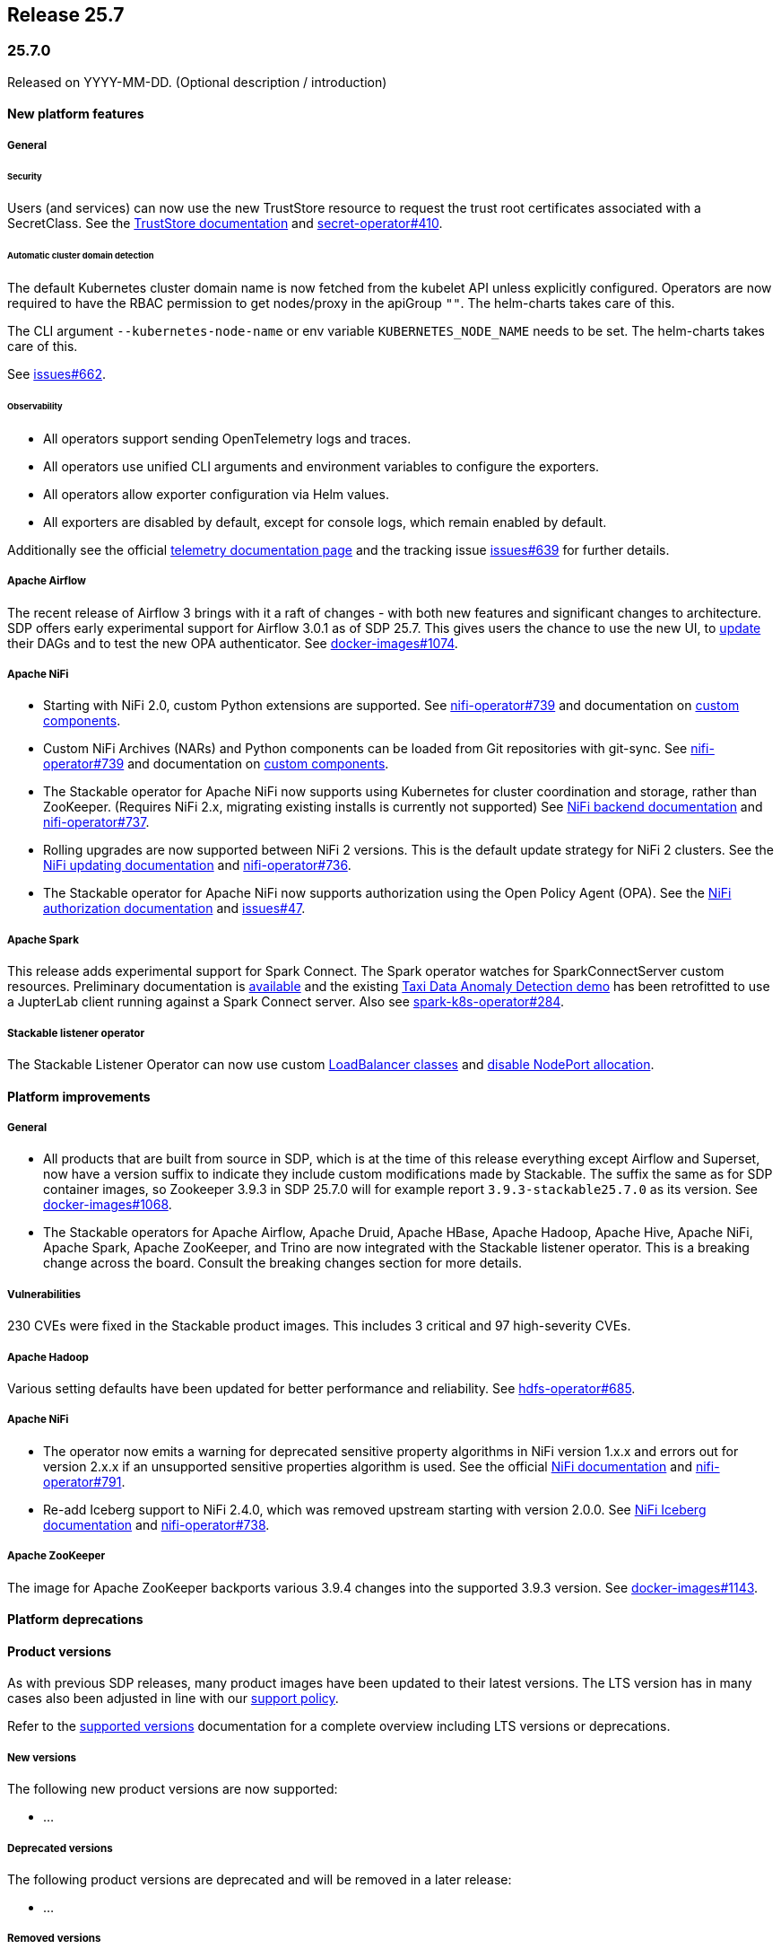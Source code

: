 // Here are the headings you can use for the next release. Saves time checking indentation levels.
// Take a look at release 24.11 to see how to structure patch releases.

== Release 25.7

=== 25.7.0

Released on YYYY-MM-DD.
(Optional description / introduction)

==== New platform features

===== General

====== Security

Users (and services) can now use the new TrustStore resource to request the trust root certificates associated with a SecretClass.
See the xref:secret-operator:truststore.adoc[TrustStore documentation] and https://github.com/stackabletech/secret-operator/issues/410[secret-operator#410].

====== Automatic cluster domain detection

The default Kubernetes cluster domain name is now fetched from the kubelet API unless explicitly configured.
Operators are now required to have the RBAC permission to get nodes/proxy in the apiGroup `""`.
The helm-charts takes care of this.

The CLI argument `--kubernetes-node-name` or env variable `KUBERNETES_NODE_NAME` needs to be set.
The helm-charts takes care of this.

See https://github.com/stackabletech/issues/issues/662[issues#662].

====== Observability

* All operators support sending OpenTelemetry logs and traces.
* All operators use unified CLI arguments and environment variables to configure the exporters.
* All operators allow exporter configuration via Helm values.
* All exporters are disabled by default, except for console logs, which remain enabled by default.

Additionally see the official xref:concepts:observability/telemetry.adoc[telemetry documentation page] and the tracking issue https://github.com/stackabletech/issues/issues/639[issues#639] for further details.

===== Apache Airflow

The recent release of Airflow 3 brings with it a raft of changes - with both new features and significant changes to architecture.
SDP offers early experimental support for Airflow 3.0.1 as of SDP 25.7.
This gives users the chance to use the new UI, to https://airflow.apache.org/docs/apache-airflow/3.0.1/installation/upgrading_to_airflow3.html#step-3-dag-authors-check-your-airflow-dags-for-compatibility[update] their DAGs and to test the new OPA authenticator.
See https://github.com/stackabletech/docker-images/issues/1074[docker-images#1074].

===== Apache NiFi

* Starting with NiFi 2.0, custom Python extensions are supported.
  See https://github.com/stackabletech/nifi-operator/issues/739[nifi-operator#739] and documentation on xref:nifi:usage_guide/custom-components.adoc[custom components].
* Custom NiFi Archives (NARs) and Python components can be loaded from Git repositories with git-sync.
  See https://github.com/stackabletech/nifi-operator/issues/739[nifi-operator#739] and documentation on xref:nifi:usage_guide/custom-components.adoc[custom components].
* The Stackable operator for Apache NiFi now supports using Kubernetes for cluster coordination and storage, rather than ZooKeeper.
  (Requires NiFi 2.x, migrating existing installs is currently not supported)
  See xref:nifi:usage_guide/clustering.adoc#backend-kubernetes[NiFi backend documentation] and https://github.com/stackabletech/nifi-operator/issues/737[nifi-operator#737].
* Rolling upgrades are now supported between NiFi 2 versions.
  This is the default update strategy for NiFi 2 clusters.
  See the xref:nifi:usage_guide/updating.adoc[NiFi updating documentation] and https://github.com/stackabletech/nifi-operator/issues/736[nifi-operator#736].
* The Stackable operator for Apache NiFi now supports authorization using the Open Policy Agent (OPA).
  See the xref:nifi:usage_guide/security.adoc#authorization-opa[NiFi authorization documentation] and https://github.com/stackabletech/issues/issues/47[issues#47].

===== Apache Spark

This release adds experimental support for Spark Connect.
The Spark operator watches for SparkConnectServer custom resources.
Preliminary documentation is xref:spark-k8s:usage-guide/spark-connect.adoc[available] and the existing xref:demos:jupyterhub-pyspark-hdfs-anomaly-detection-taxi-data.adoc[Taxi Data Anomaly Detection demo] has been retrofitted to use a JupterLab client running against a Spark Connect server.
Also see https://github.com/stackabletech/spark-k8s-operator/issues/284[spark-k8s-operator#284].

===== Stackable listener operator

The Stackable Listener Operator can now use custom xref:listener-operator:listenerclass.adoc#servicetype-loadbalancer-class[LoadBalancer classes] and https://kubernetes.io/docs/concepts/services-networking/service/#load-balancer-nodeport-allocation[disable NodePort allocation].

==== Platform improvements

===== General

* All products that are built from source in SDP, which is at the time of this release everything except Airflow and Superset, now have a version suffix to indicate they include custom modifications made by Stackable.
  The suffix the same as for SDP container images, so Zookeeper 3.9.3 in SDP 25.7.0 will for example report `3.9.3-stackable25.7.0` as its version.
  See https://github.com/stackabletech/docker-images/issues/1068[docker-images#1068].
* The Stackable operators for Apache Airflow, Apache Druid, Apache HBase, Apache Hadoop, Apache Hive, Apache NiFi, Apache Spark, Apache ZooKeeper, and Trino are now integrated with the Stackable listener operator.
  This is a breaking change across the board.
  Consult the breaking changes section for more details.

===== Vulnerabilities

230 CVEs were fixed in the Stackable product images.
This includes 3 critical and 97 high-severity CVEs.

===== Apache Hadoop

Various setting defaults have been updated for better performance and reliability.
See https://github.com/stackabletech/hdfs-operator/issues/685[hdfs-operator#685].

===== Apache NiFi

* The operator now emits a warning for deprecated sensitive property algorithms in NiFi version 1.x.x and errors out for version 2.x.x if an unsupported sensitive properties algorithm is used.
  See the official https://nifi.apache.org/docs/nifi-docs/html/administration-guide.html#property-encryption-algorithms[NiFi documentation] and https://github.com/stackabletech/nifi-operator/issues/791[nifi-operator#791].
* Re-add Iceberg support to NiFi 2.4.0, which was removed upstream starting with version 2.0.0.
  See xref:nifi:usage_guide/writing-to-iceberg-tables.adoc[NiFi Iceberg documentation] and https://github.com/stackabletech/nifi-operator/issues/738[nifi-operator#738].

===== Apache ZooKeeper

The image for Apache ZooKeeper backports various 3.9.4 changes into the supported 3.9.3 version.
See https://github.com/stackabletech/docker-images/issues/1143[docker-images#1143].

==== Platform deprecations

==== Product versions

As with previous SDP releases, many product images have been updated to their latest versions.
The LTS version has in many cases also been adjusted in line with our xref:ROOT:policies.adoc[support policy].

Refer to the xref:operators:supported_versions.adoc[supported versions] documentation for a complete overview including LTS versions or deprecations.

===== New versions

The following new product versions are now supported:

* ...

===== Deprecated versions

The following product versions are deprecated and will be removed in a later release:

* ...

===== Removed versions

The following product versions are no longer supported (although images for released product versions remain available https://oci.stackable.tech/[here,window=_blank]. Information on how to browse the registry can be found xref:contributor:project-overview.adoc#docker-images[here,window=_blank].):

* ...

==== stackablectl

==== Supported Kubernetes versions

This release supports the following Kubernetes versions:

* `1.XX`

These Kubernetes versions are no longer supported:

* `1.XX`

==== Supported OpenShift versions

This release is available in the RedHat Certified Operator Catalog for the following OpenShift versions:

* `4.XX`

These OpenShift versions are no longer supported:

* `4.XX`

==== Breaking changes

Of the changes mentioned above, the following are breaking (or could lead to breaking behaviour), and you will need to adapt your existing CRDs accordingly:

===== Stackable Operator for Example Product

* Description of the change 1
* Description of the change 2

.Breaking changes details
[%collapsible]
====
* `spec.a`: This field has been removed.
* `spec.b`: This field has been changed to a number.
====

==== Upgrade from 25.3

===== Using stackablectl

====== Upgrade with a single command

Starting with stackablectl Release 1.0.0 the multiple consecutive commands described below can be shortened to just one command, which executes exactly those steps on its own.

[source,console]
----
$ stackablectl release upgrade 25.7
----

====== Upgrade with multiple consecutive commands

Uninstall the `25.3` release

[source,console]
----
$ stackablectl release uninstall 25.3

Uninstalled release '25.3'

Use "stackablectl release list" to list available releases.
# ...
----

Afterwards you will need to upgrade the CustomResourceDefinitions (CRDs) installed by the Stackable Platform.
The reason for this is that helm will uninstall the operators but not the CRDs.
This can be done using `kubectl replace`.

[source]
----
kubectl replace -f https://raw.githubusercontent.com/stackabletech/airflow-operator/25.7.0/deploy/helm/airflow-operator/crds/crds.yaml
kubectl replace -f https://raw.githubusercontent.com/stackabletech/commons-operator/25.7.0/deploy/helm/commons-operator/crds/crds.yaml
kubectl replace -f https://raw.githubusercontent.com/stackabletech/druid-operator/25.7.0/deploy/helm/druid-operator/crds/crds.yaml
kubectl replace -f https://raw.githubusercontent.com/stackabletech/hbase-operator/25.7.0/deploy/helm/hbase-operator/crds/crds.yaml
kubectl replace -f https://raw.githubusercontent.com/stackabletech/hdfs-operator/25.7.0/deploy/helm/hdfs-operator/crds/crds.yaml
kubectl replace -f https://raw.githubusercontent.com/stackabletech/hive-operator/25.7.0/deploy/helm/hive-operator/crds/crds.yaml
kubectl replace -f https://raw.githubusercontent.com/stackabletech/kafka-operator/25.7.0/deploy/helm/kafka-operator/crds/crds.yaml
kubectl replace -f https://raw.githubusercontent.com/stackabletech/listener-operator/25.7.0/deploy/helm/listener-operator/crds/crds.yaml
kubectl replace -f https://raw.githubusercontent.com/stackabletech/nifi-operator/25.7.0/deploy/helm/nifi-operator/crds/crds.yaml
kubectl replace -f https://raw.githubusercontent.com/stackabletech/opa-operator/25.7.0/deploy/helm/opa-operator/crds/crds.yaml
kubectl replace -f https://raw.githubusercontent.com/stackabletech/secret-operator/25.7.0/deploy/helm/secret-operator/crds/crds.yaml
kubectl replace -f https://raw.githubusercontent.com/stackabletech/spark-k8s-operator/25.7.0/deploy/helm/spark-k8s-operator/crds/crds.yaml
kubectl replace -f https://raw.githubusercontent.com/stackabletech/superset-operator/25.7.0/deploy/helm/superset-operator/crds/crds.yaml
kubectl replace -f https://raw.githubusercontent.com/stackabletech/trino-operator/25.7.0/deploy/helm/trino-operator/crds/crds.yaml
kubectl replace -f https://raw.githubusercontent.com/stackabletech/zookeeper-operator/25.7.0/deploy/helm/zookeeper-operator/crds/crds.yaml
----

[source,console]
----
customresourcedefinition.apiextensions.k8s.io "airflowclusters.airflow.stackable.tech" replaced
customresourcedefinition.apiextensions.k8s.io "authenticationclasses.authentication.stackable.tech" replaced
customresourcedefinition.apiextensions.k8s.io "s3connections.s3.stackable.tech" replaced
...
----

Install the `25.7` release

[source,console]
----
$ stackablectl release install 25.7

Installed release '25.7'

Use "stackablectl operator installed" to list installed operators.
----

===== Using Helm

Use `helm list` to list the currently installed operators.

You can use the following command to uninstall all operators that are part of the `25.3` release:

[source,console]
----
$ helm uninstall airflow-operator commons-operator druid-operator hbase-operator hdfs-operator hive-operator kafka-operator listener-operator nifi-operator opa-operator secret-operator spark-k8s-operator superset-operator trino-operator zookeeper-operator
release "airflow-operator" uninstalled
release "commons-operator" uninstalled
...
----

Afterward you will need to upgrade the CustomResourceDefinitions (CRDs) installed by the Stackable Platform.
The reason for this is that helm will uninstall the operators but not the CRDs. This can be done using `kubectl replace`:

[source]
----
kubectl replace -f https://raw.githubusercontent.com/stackabletech/airflow-operator/25.7.0/deploy/helm/airflow-operator/crds/crds.yaml
kubectl replace -f https://raw.githubusercontent.com/stackabletech/commons-operator/25.7.0/deploy/helm/commons-operator/crds/crds.yaml
kubectl replace -f https://raw.githubusercontent.com/stackabletech/druid-operator/25.7.0/deploy/helm/druid-operator/crds/crds.yaml
kubectl replace -f https://raw.githubusercontent.com/stackabletech/hbase-operator/25.7.0/deploy/helm/hbase-operator/crds/crds.yaml
kubectl replace -f https://raw.githubusercontent.com/stackabletech/hdfs-operator/25.7.0/deploy/helm/hdfs-operator/crds/crds.yaml
kubectl replace -f https://raw.githubusercontent.com/stackabletech/hive-operator/25.7.0/deploy/helm/hive-operator/crds/crds.yaml
kubectl replace -f https://raw.githubusercontent.com/stackabletech/kafka-operator/25.7.0/deploy/helm/kafka-operator/crds/crds.yaml
kubectl replace -f https://raw.githubusercontent.com/stackabletech/listener-operator/25.7.0/deploy/helm/listener-operator/crds/crds.yaml
kubectl replace -f https://raw.githubusercontent.com/stackabletech/nifi-operator/25.7.0/deploy/helm/nifi-operator/crds/crds.yaml
kubectl replace -f https://raw.githubusercontent.com/stackabletech/opa-operator/25.7.0/deploy/helm/opa-operator/crds/crds.yaml
kubectl replace -f https://raw.githubusercontent.com/stackabletech/secret-operator/25.7.0/deploy/helm/secret-operator/crds/crds.yaml
kubectl replace -f https://raw.githubusercontent.com/stackabletech/spark-k8s-operator/25.7.0/deploy/helm/spark-k8s-operator/crds/crds.yaml
kubectl replace -f https://raw.githubusercontent.com/stackabletech/superset-operator/25.7.0/deploy/helm/superset-operator/crds/crds.yaml
kubectl replace -f https://raw.githubusercontent.com/stackabletech/trino-operator/25.7.0/deploy/helm/trino-operator/crds/crds.yaml
kubectl replace -f https://raw.githubusercontent.com/stackabletech/zookeeper-operator/25.7.0/deploy/helm/zookeeper-operator/crds/crds.yaml
----

[source,console]
----
customresourcedefinition.apiextensions.k8s.io "airflowclusters.airflow.stackable.tech" replaced
customresourcedefinition.apiextensions.k8s.io "authenticationclasses.authentication.stackable.tech" replaced
customresourcedefinition.apiextensions.k8s.io "s3connections.s3.stackable.tech" replaced
...
----

Install the `25.7` release

NOTE: `helm repo` subcommands are not supported for OCI registries. The operators are installed directly, without adding the Helm Chart repository first.

[source,console]
----
helm install --wait airflow-operator oci://oci.stackable.tech/sdp-charts/airflow-operator --version 25.7.0
helm install --wait commons-operator oci://oci.stackable.tech/sdp-charts/commons-operator --version 25.7.0
helm install --wait druid-operator oci://oci.stackable.tech/sdp-charts/druid-operator --version 25.7.0
helm install --wait hbase-operator oci://oci.stackable.tech/sdp-charts/hbase-operator --version 25.7.0
helm install --wait hdfs-operator oci://oci.stackable.tech/sdp-charts/hdfs-operator --version 25.7.0
helm install --wait hive-operator oci://oci.stackable.tech/sdp-charts/hive-operator --version 25.7.0
helm install --wait kafka-operator oci://oci.stackable.tech/sdp-charts/kafka-operator --version 25.7.0
helm install --wait listener-operator oci://oci.stackable.tech/sdp-charts/listener-operator --version 25.7.0
helm install --wait nifi-operator oci://oci.stackable.tech/sdp-charts/nifi-operator --version 25.7.0
helm install --wait opa-operator oci://oci.stackable.tech/sdp-charts/opa-operator --version 25.7.0
helm install --wait secret-operator oci://oci.stackable.tech/sdp-charts/secret-operator --version 25.7.0
helm install --wait spark-k8s-operator oci://oci.stackable.tech/sdp-charts/spark-k8s-operator --version 25.7.0
helm install --wait superset-operator oci://oci.stackable.tech/sdp-charts/superset-operator --version 25.7.0
helm install --wait trino-operator oci://oci.stackable.tech/sdp-charts/trino-operator --version 25.7.0
helm install --wait zookeeper-operator oci://oci.stackable.tech/sdp-charts/zookeeper-operator --version 25.7.0
----

==== Known issues
